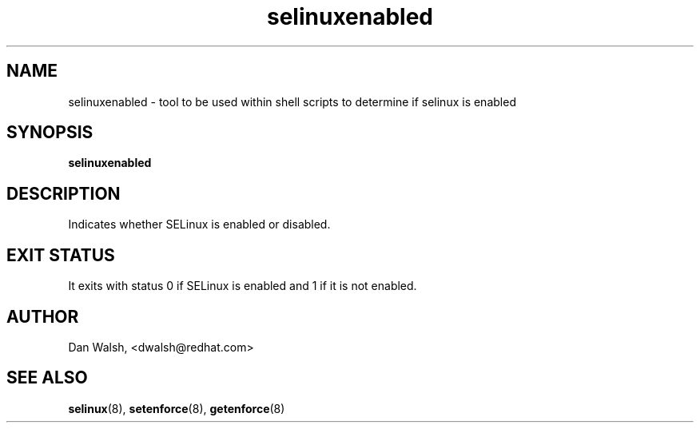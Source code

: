 .TH "selinuxenabled" "8" "7 April 2004" "dwalsh@redhat.com" "SELinux Command Line documentation"
.SH "NAME"
selinuxenabled \- tool to be used within shell scripts to determine if selinux is enabled
.
.SH "SYNOPSIS"
.B selinuxenabled
.
.SH "DESCRIPTION"
Indicates whether SELinux is enabled or disabled.
.
.SH "EXIT STATUS"
It exits with status 0 if SELinux is enabled and 1 if it is not enabled.
.
.SH AUTHOR
Dan Walsh, <dwalsh@redhat.com>
.
.SH "SEE ALSO"
.BR selinux (8),
.BR setenforce (8),
.BR getenforce (8)

